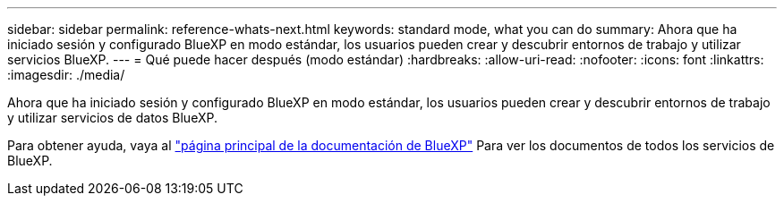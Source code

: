 ---
sidebar: sidebar 
permalink: reference-whats-next.html 
keywords: standard mode, what you can do 
summary: Ahora que ha iniciado sesión y configurado BlueXP en modo estándar, los usuarios pueden crear y descubrir entornos de trabajo y utilizar servicios BlueXP. 
---
= Qué puede hacer después (modo estándar)
:hardbreaks:
:allow-uri-read: 
:nofooter: 
:icons: font
:linkattrs: 
:imagesdir: ./media/


[role="lead"]
Ahora que ha iniciado sesión y configurado BlueXP en modo estándar, los usuarios pueden crear y descubrir entornos de trabajo y utilizar servicios de datos BlueXP.

Para obtener ayuda, vaya al https://docs.netapp.com/us-en/cloud-manager-family/["página principal de la documentación de BlueXP"^] Para ver los documentos de todos los servicios de BlueXP.
